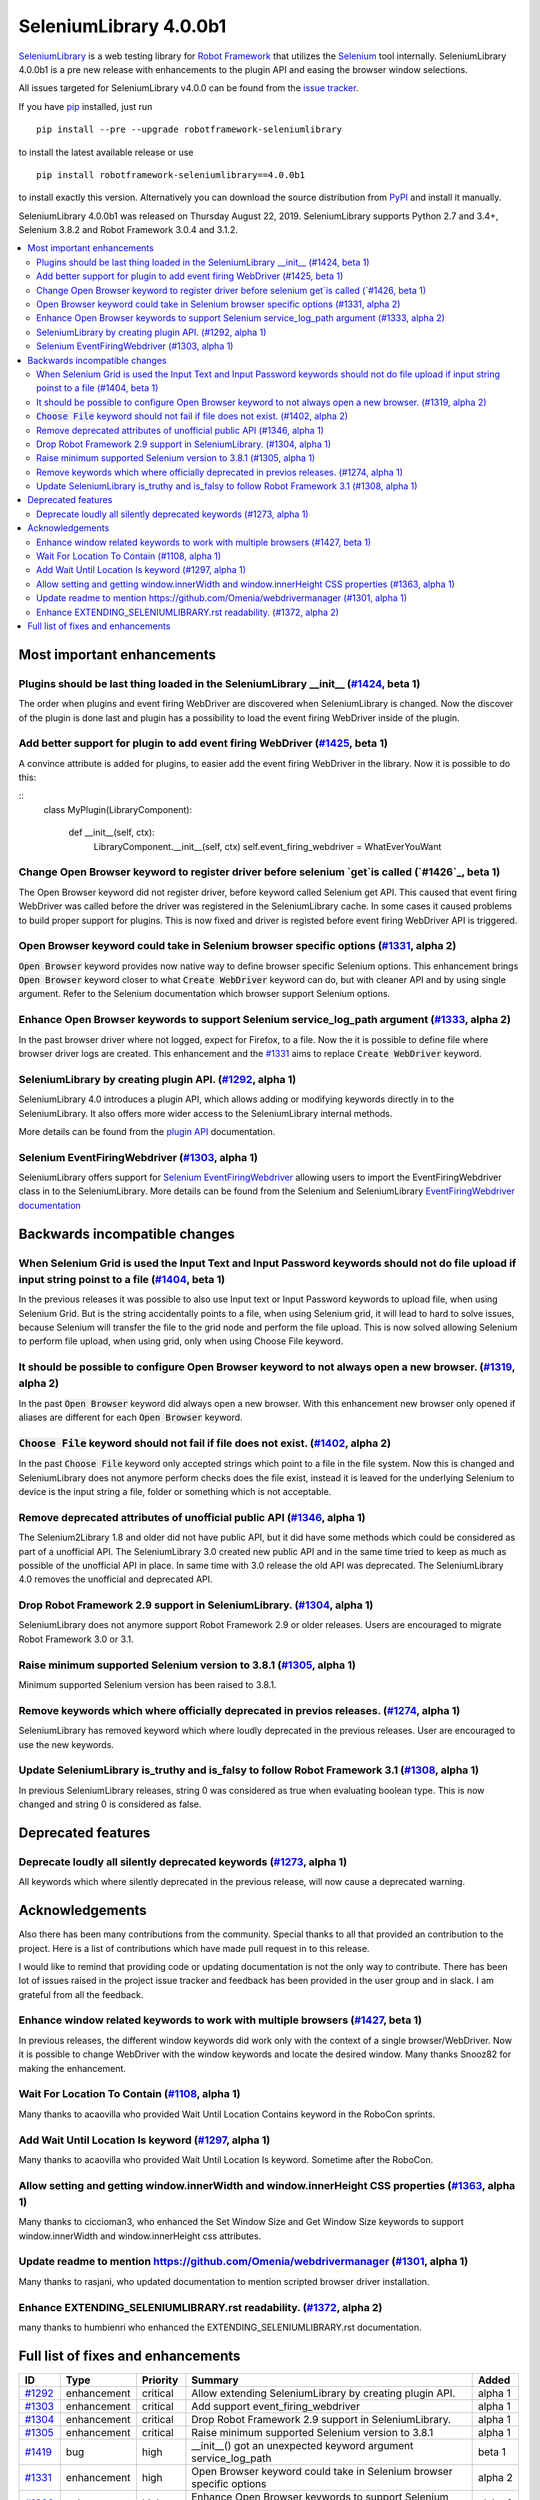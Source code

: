 =======================
SeleniumLibrary 4.0.0b1
=======================


.. default-role:: code


SeleniumLibrary_ is a web testing library for `Robot Framework`_ that utilizes
the Selenium_ tool internally. SeleniumLibrary 4.0.0b1 is a pre new release with
enhancements to the plugin API and easing the browser window selections.

All issues targeted for SeleniumLibrary v4.0.0 can be found
from the `issue tracker`_.

If you have pip_ installed, just run

::

   pip install --pre --upgrade robotframework-seleniumlibrary

to install the latest available release or use

::

   pip install robotframework-seleniumlibrary==4.0.0b1

to install exactly this version. Alternatively you can download the source
distribution from PyPI_ and install it manually.

SeleniumLibrary 4.0.0b1 was released on Thursday August 22, 2019. SeleniumLibrary supports
Python 2.7 and 3.4+, Selenium 3.8.2 and Robot Framework 3.0.4 and 3.1.2.

.. _Robot Framework: http://robotframework.org
.. _SeleniumLibrary: https://github.com/robotframework/SeleniumLibrary
.. _Selenium: http://seleniumhq.org
.. _pip: http://pip-installer.org
.. _PyPI: https://pypi.python.org/pypi/robotframework-seleniumlibrary
.. _issue tracker: https://github.com/robotframework/SeleniumLibrary/issues?q=milestone%3Av4.0.0


.. contents::
   :depth: 2
   :local:

Most important enhancements
===========================

Plugins should be last thing loaded in the SeleniumLibrary __init__ (`#1424`_, beta 1)
--------------------------------------------------------------------------------------
The order when plugins and event firing WebDriver are discovered when SeleniumLibrary is changed.
Now the discover of the plugin is done last and plugin has a possibility to load the event
firing WebDriver inside of the plugin.

Add better support for plugin to add event firing WebDriver (`#1425`_, beta 1)
------------------------------------------------------------------------------
A convince attribute is added for plugins, to easier add the event firing WebDriver
in the library. Now it is possible to do this:

::
    class MyPlugin(LibraryComponent):

        def __init__(self, ctx):
            LibraryComponent.__init__(self, ctx)
            self.event_firing_webdriver  = WhatEverYouWant

Change Open Browser keyword to register driver before selenium `get`is called (`#1426`_, beta 1)
------------------------------------------------------------------------------------------------
The Open Browser keyword did not register driver, before keyword called Selenium get API. This 
caused that event firing WebDriver was called before the driver was registered in the
SeleniumLibrary cache. In some cases it caused problems to build proper support for plugins.
This is now fixed and driver is registed before event firing WebDriver API is triggered.

Open Browser keyword could take in Selenium browser specific options (`#1331`_, alpha 2)
----------------------------------------------------------------------------------------
`Open Browser` keyword provides now native way to define browser specific Selenium options.
This enhancement brings `Open Browser` keyword closer to what `Create WebDriver` keyword can do,
but with cleaner API and by using single argument. Refer to the Selenium documentation
which browser support Selenium options.

Enhance Open Browser keywords to support Selenium service_log_path argument (`#1333`_, alpha 2)
-----------------------------------------------------------------------------------------------
In the past browser driver where not logged, expect for Firefox, to a file. Now the it is possible
to define file where browser driver logs are created. This enhancement and the `#1331`_ aims
to replace `Create WebDriver` keyword.

SeleniumLibrary by creating plugin API.  (`#1292`_, alpha 1)
------------------------------------------------------------
SeleniumLibrary 4.0 introduces a plugin API, which allows adding
or modifying keywords directly in to the SeleniumLibrary. It also
offers more wider access to the SeleniumLibrary internal methods.

More details can be found from the `plugin API`_ documentation.


Selenium EventFiringWebdriver (`#1303`_, alpha 1)
-------------------------------------------------
SeleniumLibrary offers support for `Selenium EventFiringWebdriver`_ allowing
users to import the EventFiringWebdriver class in to the SeleniumLibrary.
More details can be found from the Selenium and SeleniumLibrary
`EventFiringWebdriver documentation`_


Backwards incompatible changes
==============================

When Selenium Grid is used the Input Text and Input Password keywords should not do file upload if input string poinst to a file  (`#1404`_, beta 1)
----------------------------------------------------------------------------------------------------------------------------------------------------
In the previous releases it was possible to also use Input text or Input Password keywords to upload file,
when using Selenium Grid. But is the string accidentally points to a file, when using Selenium grid,
it will lead to hard to solve issues, because Selenium will transfer the file to the grid node and
perform the file upload. This is now solved allowing Selenium to perform file upload, when using
grid, only when using Choose File keyword.

It should be possible to configure Open Browser keyword to not always open a new browser. (`#1319`_, alpha 2)
-------------------------------------------------------------------------------------------------------------
In the past `Open Browser` keyword did always open a new browser. With this enhancement
new browser only opened if aliases are different for each `Open Browser` keyword.

`Choose File` keyword should not fail if file does not exist.  (`#1402`_, alpha 2)
----------------------------------------------------------------------------------
In the past `Choose File` keyword only accepted strings which point to a file in the
file system. Now this is changed and SeleniumLibrary does not anymore perform checks
does the file exist, instead it is leaved for the underlying Selenium to device is the
input string a file, folder or something which is not acceptable.

Remove deprecated attributes of unofficial public API (`#1346`_, alpha 1)
-------------------------------------------------------------------------
The Selenium2Library 1.8 and older did not have public API, but
it did have some methods which could be considered as part of a unofficial
API. The SeleniumLibrary 3.0 created new public API and in the same time
tried to keep as much as possible of the unofficial API in place. In
same time with 3.0 release the old API was deprecated. The SeleniumLibrary
4.0 removes the unofficial and deprecated API.

Drop Robot Framework 2.9 support in SeleniumLibrary. (`#1304`_, alpha 1)
------------------------------------------------------------------------
SeleniumLibrary does not anymore support Robot Framework 2.9 or older
releases. Users are encouraged to migrate Robot Framework 3.0 or 3.1.

Raise minimum supported Selenium version to 3.8.1 (`#1305`_, alpha 1)
---------------------------------------------------------------------
Minimum supported Selenium version has been raised to 3.8.1.

Remove keywords which where officially deprecated in previos releases. (`#1274`_, alpha 1)
------------------------------------------------------------------------------------------
SeleniumLibrary has removed keyword which where loudly deprecated in the previous releases.
User are encouraged to use the new keywords.

Update SeleniumLibrary is_truthy and is_falsy to follow Robot Framework 3.1  (`#1308`_, alpha 1)
------------------------------------------------------------------------------------------------
In previous SeleniumLibrary releases, string 0 was considered as true when evaluating
boolean type. This is now changed and string 0 is considered as false.

Deprecated features
===================

Deprecate loudly all silently deprecated keywords  (`#1273`_, alpha 1)
----------------------------------------------------------------------
All keywords which where silently deprecated in the previous release, will now
cause a deprecated warning.

Acknowledgements
================

Also there has been many contributions from the community. Special thanks
to all that provided an contribution to the project. Here is a list of
contributions which have made pull request in to this release.

I would like to remind that providing code or updating documentation is
not the only way to contribute. There has been lot of issues raised in
the project issue tracker and feedback has been provided in the
user group and in slack. I am grateful from all the feedback.

Enhance window related keywords to work with multiple browsers (`#1427`_, beta 1)
---------------------------------------------------------------------------------
In previous releases, the different window keywords did work only with the context
of a single browser/WebDriver. Now it is possible to change WebDriver with the window
keywords and locate the desired window. Many thanks Snooz82 for making the
enhancement.

Wait For Location To Contain  (`#1108`_, alpha 1)
-------------------------------------------------
Many thanks to acaovilla who provided Wait Until Location Contains keyword in the
RoboCon sprints.

Add Wait Until Location Is keyword (`#1297`_, alpha 1)
------------------------------------------------------
Many thanks to acaovilla who provided Wait Until Location Is keyword. Sometime after
the RoboCon.

Allow setting and getting window.innerWidth and window.innerHeight CSS properties (`#1363`_, alpha 1)
-----------------------------------------------------------------------------------------------------
Many thanks to ciccioman3, who enhanced the Set Window Size and Get Window Size keywords
to support window.innerWidth and window.innerHeight css attributes.

Update readme to mention https://github.com/Omenia/webdrivermanager (`#1301`_, alpha 1)
---------------------------------------------------------------------------------------
Many thanks to rasjani, who updated documentation to mention scripted browser driver
installation.

Enhance EXTENDING_SELENIUMLIBRARY.rst readability.  (`#1372`_, alpha 2)
-----------------------------------------------------------------------
many thanks to humbienri who enhanced the EXTENDING_SELENIUMLIBRARY.rst documentation.

Full list of fixes and enhancements
===================================

.. list-table::
    :header-rows: 1

    * - ID
      - Type
      - Priority
      - Summary
      - Added
    * - `#1292`_
      - enhancement
      - critical
      - Allow extending SeleniumLibrary by creating plugin API. 
      - alpha 1
    * - `#1303`_
      - enhancement
      - critical
      - Add support event_firing_webdriver
      - alpha 1
    * - `#1304`_
      - enhancement
      - critical
      - Drop Robot Framework 2.9 support in SeleniumLibrary.
      - alpha 1
    * - `#1305`_
      - enhancement
      - critical
      - Raise minimum supported Selenium version to 3.8.1
      - alpha 1
    * - `#1419`_
      - bug
      - high
      - __init__() got an unexpected keyword argument service_log_path
      - beta 1
    * - `#1331`_
      - enhancement
      - high
      - Open Browser keyword could take in Selenium browser specific options
      - alpha 2
    * - `#1333`_
      - enhancement
      - high
      - Enhance Open Browser keywords to support Selenium service_log_path argument
      - alpha 2
    * - `#1424`_
      - enhancement
      - high
      - Plugins should be last thing loaded in the SeleniumLibrary __init__
      - beta 1
    * - `#1425`_
      - enhancement
      - high
      - Add better support for plugin to add event firing WebDriver
      - beta 1
    * - `#1426`_
      - enhancement
      - high
      - Change Open Browser keyword to register driver before selenium `get`is called
      - beta 1
    * - `#1284`_
      - bug
      - medium
      - Default Capabilities not set correctly if remote_url and desired_capabilities are given
      - alpha 1
    * - `#1307`_
      - bug
      - medium
      - Get Cookies keyword will fail if the Selenium get_cookie method return value contains more keys than: name, value, path, domain, secure, httpOnly and expiry
      - alpha 1
    * - `#1380`_
      - bug
      - medium
      - Selenium version number can also contain letters
      - alpha 2
    * - `#1108`_
      - enhancement
      - medium
      - Propose new keyword:  Wait For Location To Contain 
      - alpha 1
    * - `#1273`_
      - enhancement
      - medium
      - Deprecate loudly all silently deprecated keywords 
      - alpha 1
    * - `#1274`_
      - enhancement
      - medium
      - Remove keywords which where officially deprecated in previos releases.
      - alpha 1
    * - `#1297`_
      - enhancement
      - medium
      - Add Wait Until Location Is keyword
      - alpha 1
    * - `#1308`_
      - enhancement
      - medium
      - Update SeleniumLibrary is_truthy and is_falsy to follow Robot Framework 3.1 
      - alpha 1
    * - `#1319`_
      - enhancement
      - medium
      - It should be possible to configure Open Browser keyword to not always open a new browser.
      - alpha 2
    * - `#1330`_
      - enhancement
      - medium
      - Input Text and Input Password keywords should be configurable if they clear the input element before keywords types the text in
      - alpha 1
    * - `#1336`_
      - enhancement
      - medium
      - Deprecate sizzle selector strategy 
      - alpha 1
    * - `#1346`_
      - enhancement
      - medium
      - Remove deprecated attributes of public API
      - alpha 1
    * - `#1363`_
      - enhancement
      - medium
      - Allow setting and getting window.innerWidth and window.innerHeight CSS properties
      - alpha 1
    * - `#1372`_
      - enhancement
      - medium
      - Enhance EXTENDING_SELENIUMLIBRARY.rst readability. 
      - alpha 2
    * - `#1379`_
      - enhancement
      - medium
      - When browser is closed and there is an error, the default run on failure functionality, Capture Page Screenshot, is run and it causes second exception
      - alpha 2
    * - `#1402`_
      - enhancement
      - medium
      - `Choose File` keyword should not fail if file does not exist. 
      - alpha 2
    * - `#1404`_
      - enhancement
      - medium
      - When Selenium Grid is used the Input Text and Input Password keywords should not do file upload if input string poinst to a file 
      - beta 1
    * - `#1427`_
      - enhancement
      - medium
      - Enahnce window related keywords to work with multiple browsers
      - beta 1
    * - `#449`_
      - bug
      - low
      - Update documentation on Choose File to show that it supports remote uploading
      - alpha 1
    * - `#1279`_
      - enhancement
      - low
      - Webdriver tools browser_alias may not be needed
      - alpha 1
    * - `#1301`_
      - enhancement
      - low
      - Update readme to mention https://github.com/Omenia/webdrivermanager
      - alpha 1

Altogether 31 issues. View on the `issue tracker <https://github.com/robotframework/SeleniumLibrary/issues?q=milestone%3Av4.0.0>`__.

.. _#1292: https://github.com/robotframework/SeleniumLibrary/issues/1292
.. _#1303: https://github.com/robotframework/SeleniumLibrary/issues/1303
.. _#1304: https://github.com/robotframework/SeleniumLibrary/issues/1304
.. _#1305: https://github.com/robotframework/SeleniumLibrary/issues/1305
.. _#1419: https://github.com/robotframework/SeleniumLibrary/issues/1419
.. _#1331: https://github.com/robotframework/SeleniumLibrary/issues/1331
.. _#1333: https://github.com/robotframework/SeleniumLibrary/issues/1333
.. _#1424: https://github.com/robotframework/SeleniumLibrary/issues/1424
.. _#1425: https://github.com/robotframework/SeleniumLibrary/issues/1425
.. _#1426: https://github.com/robotframework/SeleniumLibrary/issues/1426
.. _#1284: https://github.com/robotframework/SeleniumLibrary/issues/1284
.. _#1307: https://github.com/robotframework/SeleniumLibrary/issues/1307
.. _#1380: https://github.com/robotframework/SeleniumLibrary/issues/1380
.. _#1108: https://github.com/robotframework/SeleniumLibrary/issues/1108
.. _#1273: https://github.com/robotframework/SeleniumLibrary/issues/1273
.. _#1274: https://github.com/robotframework/SeleniumLibrary/issues/1274
.. _#1297: https://github.com/robotframework/SeleniumLibrary/issues/1297
.. _#1308: https://github.com/robotframework/SeleniumLibrary/issues/1308
.. _#1319: https://github.com/robotframework/SeleniumLibrary/issues/1319
.. _#1330: https://github.com/robotframework/SeleniumLibrary/issues/1330
.. _#1336: https://github.com/robotframework/SeleniumLibrary/issues/1336
.. _#1346: https://github.com/robotframework/SeleniumLibrary/issues/1346
.. _#1363: https://github.com/robotframework/SeleniumLibrary/issues/1363
.. _#1372: https://github.com/robotframework/SeleniumLibrary/issues/1372
.. _#1379: https://github.com/robotframework/SeleniumLibrary/issues/1379
.. _#1402: https://github.com/robotframework/SeleniumLibrary/issues/1402
.. _#1404: https://github.com/robotframework/SeleniumLibrary/issues/1404
.. _#1427: https://github.com/robotframework/SeleniumLibrary/issues/1427
.. _#449: https://github.com/robotframework/SeleniumLibrary/issues/449
.. _#1279: https://github.com/robotframework/SeleniumLibrary/issues/1279
.. _#1301: https://github.com/robotframework/SeleniumLibrary/issues/1301
.. _plugin API: https://github.com/robotframework/SeleniumLibrary/blob/master/docs/extending/extending.rst
.. _EventFiringWebdriver documentation: https://github.com/robotframework/SeleniumLibrary/blob/master/docs/extending/extending.rst
.. _Selenium EventFiringWebdriver: https://seleniumhq.github.io/selenium/docs/api/py/webdriver_support/selenium.webdriver.support.event_firing_webdriver.html
